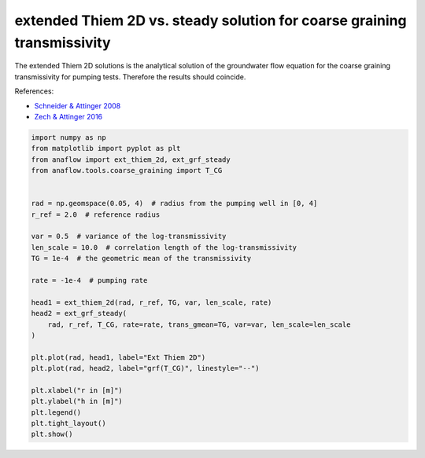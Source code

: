 
.. DO NOT EDIT.
.. THIS FILE WAS AUTOMATICALLY GENERATED BY SPHINX-GALLERY.
.. TO MAKE CHANGES, EDIT THE SOURCE PYTHON FILE:
.. "examples/06_compare_extthiem2d_grfsteady.py"
.. LINE NUMBERS ARE GIVEN BELOW.

.. only:: html

    .. note::
        :class: sphx-glr-download-link-note

        Click :ref:`here <sphx_glr_download_examples_06_compare_extthiem2d_grfsteady.py>`
        to download the full example code

.. rst-class:: sphx-glr-example-title

.. _sphx_glr_examples_06_compare_extthiem2d_grfsteady.py:


extended Thiem 2D vs. steady solution for coarse graining transmissivity
========================================================================

The extended Thiem 2D solutions is the analytical solution of the groundwater
flow equation for the coarse graining transmissivity for pumping tests.
Therefore the results should coincide.

References:

- `Schneider & Attinger 2008 <https://doi.org/10.1029/2007WR005898>`__
- `Zech & Attinger 2016 <https://doi.org/10.5194/hess-20-1655-2016>`__

.. GENERATED FROM PYTHON SOURCE LINES 14-42



.. image:: /examples/images/sphx_glr_06_compare_extthiem2d_grfsteady_001.png
    :alt: 06 compare extthiem2d grfsteady
    :class: sphx-glr-single-img





.. code-block:: default

    import numpy as np
    from matplotlib import pyplot as plt
    from anaflow import ext_thiem_2d, ext_grf_steady
    from anaflow.tools.coarse_graining import T_CG


    rad = np.geomspace(0.05, 4)  # radius from the pumping well in [0, 4]
    r_ref = 2.0  # reference radius

    var = 0.5  # variance of the log-transmissivity
    len_scale = 10.0  # correlation length of the log-transmissivity
    TG = 1e-4  # the geometric mean of the transmissivity

    rate = -1e-4  # pumping rate

    head1 = ext_thiem_2d(rad, r_ref, TG, var, len_scale, rate)
    head2 = ext_grf_steady(
        rad, r_ref, T_CG, rate=rate, trans_gmean=TG, var=var, len_scale=len_scale
    )

    plt.plot(rad, head1, label="Ext Thiem 2D")
    plt.plot(rad, head2, label="grf(T_CG)", linestyle="--")

    plt.xlabel("r in [m]")
    plt.ylabel("h in [m]")
    plt.legend()
    plt.tight_layout()
    plt.show()


.. rst-class:: sphx-glr-timing

   **Total running time of the script:** ( 0 minutes  0.273 seconds)


.. _sphx_glr_download_examples_06_compare_extthiem2d_grfsteady.py:


.. only :: html

 .. container:: sphx-glr-footer
    :class: sphx-glr-footer-example



  .. container:: sphx-glr-download sphx-glr-download-python

     :download:`Download Python source code: 06_compare_extthiem2d_grfsteady.py <06_compare_extthiem2d_grfsteady.py>`



  .. container:: sphx-glr-download sphx-glr-download-jupyter

     :download:`Download Jupyter notebook: 06_compare_extthiem2d_grfsteady.ipynb <06_compare_extthiem2d_grfsteady.ipynb>`


.. only:: html

 .. rst-class:: sphx-glr-signature

    `Gallery generated by Sphinx-Gallery <https://sphinx-gallery.github.io>`_
